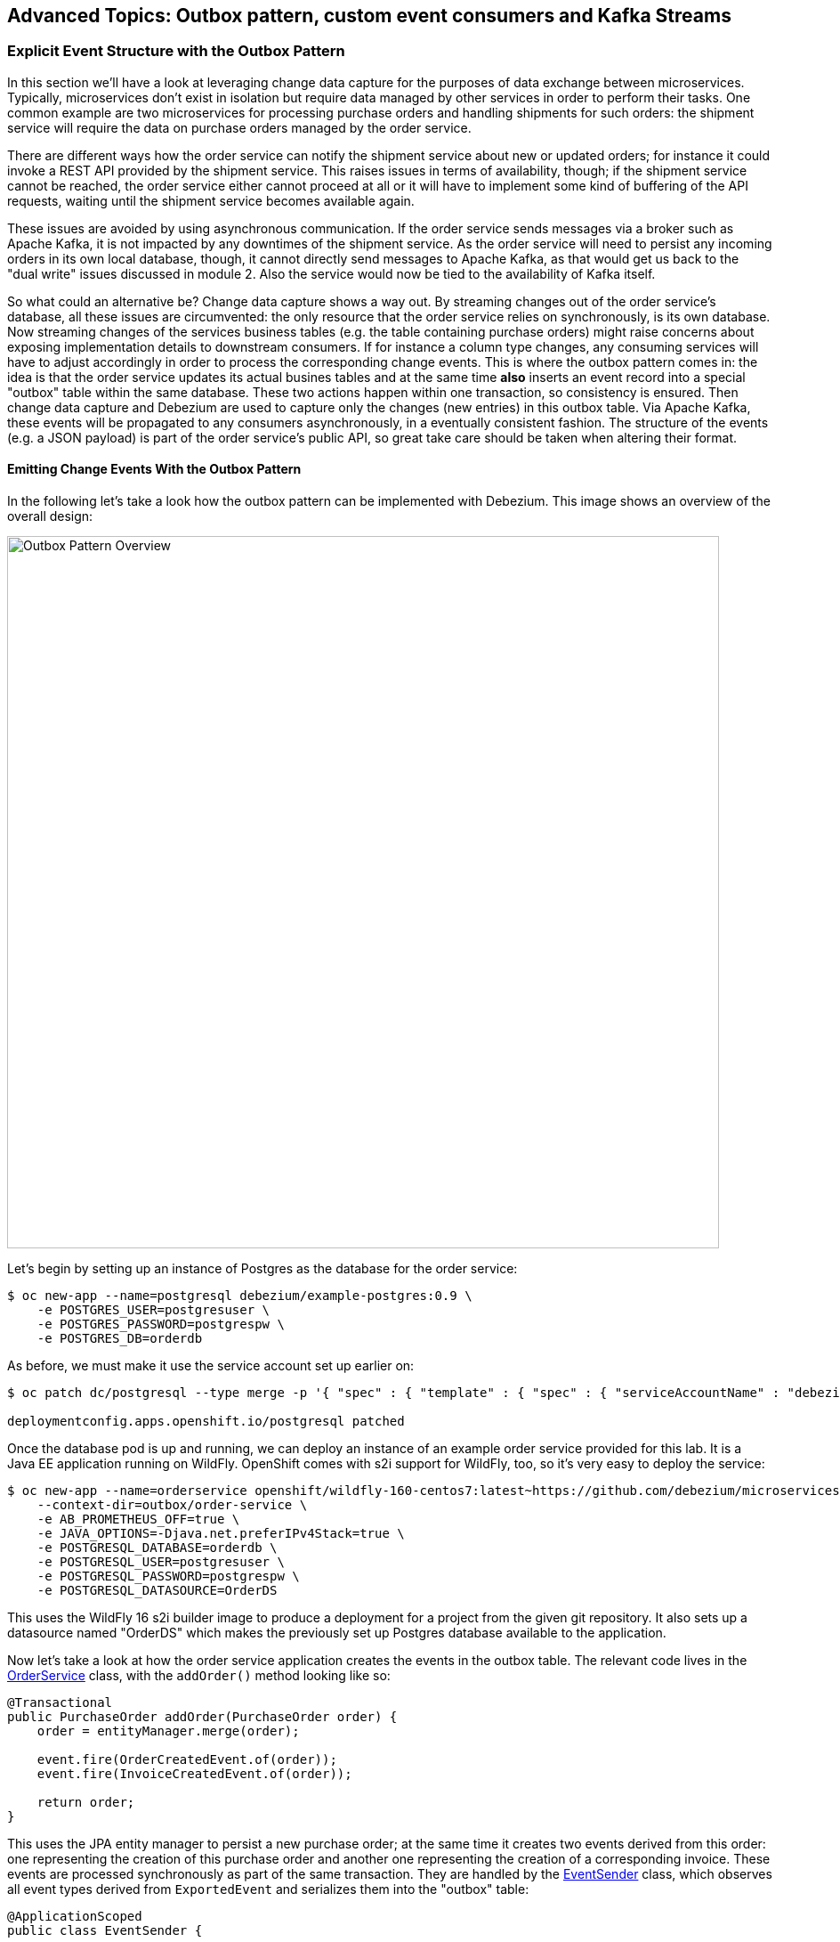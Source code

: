 == Advanced Topics: Outbox pattern, custom event consumers and Kafka Streams
:imagesdir: ./images

=== Explicit Event Structure with the Outbox Pattern

In this section we'll have a look at leveraging change data capture for the purposes of data exchange between microservices.
Typically, microservices don't exist in isolation but require data managed by other services in order to perform their tasks.
One common example are two microservices for processing purchase orders and handling shipments for such orders:
the shipment service will require the data on purchase orders managed by the order service.

There are different ways how the order service can notify the shipment service about new or updated orders;
for instance it could invoke a REST API provided by the shipment service.
This raises issues in terms of availability, though; if the shipment service cannot be reached,
the order service either cannot proceed at all or it will have to implement some kind of buffering of the API requests,
waiting until the shipment service becomes available again.

These issues are avoided by using asynchronous communication.
If the order service sends messages via a broker such as Apache Kafka,
it is not impacted by any downtimes of the shipment service.
As the order service will need to persist any incoming orders in its own local database, though,
it cannot directly send messages to Apache Kafka, as that would get us back to the "dual write" issues discussed in module 2.
Also the service would now be tied to the availability of Kafka itself.

So what could an alternative be?
Change data capture shows a way out.
By streaming changes out of the order service's database,
all these issues are circumvented: the only resource that the order service relies on synchronously,
is its own database.
Now streaming changes of the services business tables (e.g. the table containing purchase orders)
might raise concerns about exposing implementation details to downstream consumers.
If for instance a column type changes, any consuming services will have to adjust accordingly in order to process the corresponding change events.
This is where the outbox pattern comes in: the idea is that the order service updates its actual busines tables
and at the same time *also* inserts an event record into a special "outbox" table within the same database.
These two actions happen within one transaction, so consistency is ensured.
Then change data capture and Debezium are used to capture only the changes (new entries) in this outbox table.
Via Apache Kafka, these events will be propagated to any consumers asynchronously, in a eventually consistent fashion.
The structure of the events (e.g. a JSON payload) is part of the order service's public API,
so great take care should be taken when altering their format.

==== Emitting Change Events With the Outbox Pattern

In the following let's take a look how the outbox pattern can be implemented with Debezium.
This image shows an overview of the overall design:

image::outbox_pattern.png[Outbox Pattern Overview,width=800]

Let's begin by setting up an instance of Postgres as the database for the order service:

[source]
$ oc new-app --name=postgresql debezium/example-postgres:0.9 \
    -e POSTGRES_USER=postgresuser \
    -e POSTGRES_PASSWORD=postgrespw \
    -e POSTGRES_DB=orderdb

As before, we must make it use the service account set up earlier on:

[source]
----
$ oc patch dc/postgresql --type merge -p '{ "spec" : { "template" : { "spec" : { "serviceAccountName" : "debezium" } } } }'

deploymentconfig.apps.openshift.io/postgresql patched
----

Once the database pod is up and running, we can deploy an instance of an example order service provided for this lab.
It is a Java EE application running on WildFly.
OpenShift comes with s2i support for WildFly, too, so it's very easy to deploy the service:

[source,sh]
----
$ oc new-app --name=orderservice openshift/wildfly-160-centos7:latest~https://github.com/debezium/microservices-lab \
    --context-dir=outbox/order-service \
    -e AB_PROMETHEUS_OFF=true \
    -e JAVA_OPTIONS=-Djava.net.preferIPv4Stack=true \
    -e POSTGRESQL_DATABASE=orderdb \
    -e POSTGRESQL_USER=postgresuser \
    -e POSTGRESQL_PASSWORD=postgrespw \
    -e POSTGRESQL_DATASOURCE=OrderDS
----

This uses the WildFly 16 s2i builder image to produce a deployment for a project from the given git repository.
It also sets up a datasource named "OrderDS" which makes the previously set up Postgres database available to the application.

Now let's take a look at how the order service application creates the events in the outbox table.
The relevant code lives in the https://github.com/debezium/microservices-lab/blob/master/outbox/order-service/src/main/java/io/debezium/examples/outbox/order/service/OrderService.java[OrderService] class, with the `addOrder()` method looking like so:

[source,java]
----
@Transactional
public PurchaseOrder addOrder(PurchaseOrder order) {
    order = entityManager.merge(order);

    event.fire(OrderCreatedEvent.of(order));
    event.fire(InvoiceCreatedEvent.of(order));

    return order;
}
----

This uses the JPA entity manager to persist a new purchase order;
at the same time it creates two events derived from this order:
one representing the creation of this purchase order and another one representing the creation of a corresponding invoice.
These events are processed synchronously as part of the same transaction.
They are handled by the https://github.com/debezium/microservices-lab/blob/master/outbox/order-service/src/main/java/io/debezium/examples/outbox/order/outbox/EventSender.java[EventSender] class, which observes all event types derived from `ExportedEvent` and serializes them into the "outbox" table:

[source,java]
----
@ApplicationScoped
public class EventSender {

    @PersistenceContext
    private EntityManager entityManager;

    @Transactional(TxType.MANDATORY)
    public void onExportedEvent(@Observes ExportedEvent event) {
        OutboxEvent outboxEvent = new OutboxEvent(
                event.getAggregateType(),
                event.getAggregateId(),
                event.getType(),
                event.getPayload(),
                event.getTimestamp()
        );

        entityManager.persist(outboxEvent);
    }
}
----

The `EventSender` simply persists a record representing the outbox event in table in the database.
To make sure that this happens as part of the same transaction that updates the actual business tables,
the transaction type `MANDATORY` is used (i.e. an exception would be raised, if no transaction is running yet).

The order service provides a REST API for placing purchase orders.
So let's invoke this API to create an order and examine the corresponding database entries.
Go to the tooling pod and run:

[source]
----
$ echo '{
    "customerId" : "123",
    "orderDate" : "2019-01-31T12:13:01",
    "lineItems" : [
        {
            "item" : "Debezium in Action",
            "quantity" : 2,
            "totalPrice" : 39.98
        },
        {
            "item" : "Debezium for Dummies",
            "quantity" : 1,
            "totalPrice" : 29.99
        }
    ]
}' | http POST http://orderservice:8080/rest/orders
----

Once the order has been created, get a Postgres session:

[source,sh]
----
$ pgcli postgresql://postgresuser:postgrespw@postgresql:5432/orderdb
----

And get all records from the `purchaseorder` and `outboxevent` tables:

[source,sql]
----
select * from public.purchaseorder;
select * from public.outboxevent;
----

The structure of the latter one is interesting in particular.
It has the following columns:

* `id`: unique id of each message; can be used by consumers to detect any duplicate events, e.g. when restarting to read messages after a failure.
Generated when creating a new event.
* `aggregatetype`: the type of the _aggregate root_ to which a given event is related;
the idea being, leaning on the same concept of domain-driven design,
that exported events should refer to an aggregate
(https://martinfowler.com/bliki/DDD_Aggregate.html["a cluster of domain objects that can be treated as a single unit"]),
where the aggregate root provides the sole entry point for accessing any of the entities within the aggregate.
This could for instance be "purchase order" or "customer".
+
This value will be used to route events to corresponding topics in Kafka,
so there'd be a topic for all events related to purchase orders,
one topic for all customer-related events etc.
Note that also events pertaining to a child entity contained within one such aggregate should use that same type.
So e.g. an event representing the cancelation of an individual order line
(which is part of the purchase order aggregate)
should also use the type of its aggregate root, "order",
ensuring that also this event will go into the "order" Kafka topic.
* `aggregateid`: the id of the aggregate root that is affected by a given event; this could for instance be the id of a purchase order or a customer id;
Similar to the aggregate type, events pertaining to a sub-entity contained within an aggregate should use the id of the containing aggregate root,
e.g. the purchase order id for an order line cancelation event.
This id will be used as the key for Kafka messages later on.
That way, all events pertaining to one aggregate root or any of its contained sub-entities will go into the same partition of that Kafka topic,
which ensures that consumers of that topic will consume all the events related to one and the same aggregate in the exact order as they were produced.
* `type`: the type of event, e.g. "Order Created" or "Order Line Canceled". Allows consumers to trigger suitable event handlers.
* `payload`: a JSON structure with the actual event contents, e.g. containing a purchase order, information about the purchaser, contained order lines, their price etc.

Now it's time to set up an instance of Debezium's Postgres connector for exporting the events from the outbox table to Apache Kafka.
In the tooling pod, exit pgcli and run the following:

[source,sh]
----
$ echo '{
    "connector.class": "io.debezium.connector.postgresql.PostgresConnector",
    "tasks.max": "1",
    "database.hostname": "postgresql",
    "database.port": "5432",
    "database.user": "postgresuser",
    "database.password": "postgrespw",
    "database.dbname" : "orderdb",
    "database.server.name": "dbserver1",
    "schema.whitelist": "public",
    "table.whitelist" : "public.outboxevent",
    "tombstones.on.delete" : "false",
    "transforms" : "outbox",
    "transforms.outbox.type" : "io.debezium.transforms.outbox.EventRouter",
    "transforms.outbox.route.topic.replacement" : "${routedByValue}.events",
    "transforms.outbox.table.field.event.timestamp" : "timestamp"
}' | http PUT http://debezium-connect-api:8083/connectors/outbox-connector/config
----

Besides the configuration parts we've seen before (database host name, credentials, table whitelist etc.),
there's a special SMT `EventRouter` applied.
This one comes with Debezium and serves the purpose for routing the events from an outbox table to specific topics.
It can be configured in many ways, but here we're using the default configuration mostly.
By default, the value from the `aggregatetype` column is used for topic routing.
By means of the `transforms.outbox.route.topic.replacement` option, the values from this column ("order", "customer" are used to derive topic names ("order.events", "customer.events").
The value from the `aggregateid` column is used as the message key,
ensuring that all events in one topic pertaining to the same entity (order, customer etc.) will go to the same partition of the corresponding Kafka topic.
If needed, the SMT could be configured to make us of other column for these purposes.

With the connector being deployed, we can take a look at the `order.events` topic:

[source]
$ kafkacat -b production-ready-kafka-bootstrap \
    -t order.events \
    -o beginning \
    -f 'offset: %o, key: %k, value: %s\n'

Note how the event payload is a string-ified JSON, i.e. the event structure is opaque to the schema of the message in Kafka.

==== Consuming Change Events

As the outbox mechanism is working now, let's take a look at consuming these events from within another service.
One challenge there is to handle duplicated messages:
the change event pipeline guarantees "at least once" semantics, this means that events might be received a second time, e.g. if a consumer crashes before committing its last processed offset in a change event topic.
Usually events shouldn't be processed a second time in this case,
e.g. the shipment service shouldn't build another shipment for one and the same purchase order.
Duplicated messages therefore must be detected and ignored.

The event id discussed before comes in handy for that; it uniquely identifies each message and thus can be used to detect messages received more than once.
It is propagated by Debezium's outbox event routing SMT as a header property.
The https://github.com/debezium/microservices-lab/blob/master/outbox/shipment-service/src/main/java/io/debezium/examples/outbox/shipment/facade/OrderEventHandler.java[event handler] in the shipment service uses is like so to exclude and duplicated messages:

[source,java]
----
@ApplicationScoped
public class OrderEventHandler {

    private static final Logger LOGGER = LoggerFactory.getLogger(OrderEventHandler.class);

    @Inject
    MessageLog log;

    @Inject
    ShipmentService shipmentService;

    private final ObjectMapper objectMapper = new ObjectMapper();

    @Transactional
    public void onOrderEvent(UUID eventId, String key, JsonNode event, Long ts) throws IOException {
        if (log.alreadyProcessed(eventId)) {
            LOGGER.info("Event with UUID {} was already retrieved, ignoring it", eventId);
            return;
        }

        final JsonNode payload = event.has("schema") ? event.get("payload") : event;

        final String eventType = payload.get("eventType").asText();
        final String eventPayload = payload.get("payload").asText();

        final JsonNode payloadObject = objectMapper.readTree(eventPayload);

        LOGGER.info("Received 'Order' event -- key: {}, event id: '{}', event type: '{}', ts: '{}'", key, eventId, eventType, ts);

        if (eventType.equals("OrderCreated")) {
            shipmentService.orderCreated(payloadObject);
        }
        else if (eventType.equals("OrderLineUpdated")) {
            shipmentService.orderLineUpdated(payloadObject);
        }
        else {
            LOGGER.warn("Unkown event type");
        }

        log.processed(eventId);
    }
}
----

This handler is invoked by a Kafka message consumer for each incoming message.
It's again implemented using the MicroProfile Reactive Messaging API,
you can find its source code https://github.com/debezium/microservices-lab/blob/master/outbox/shipment-service/src/main/java/io/debezium/examples/outbox/shipment/facade/KafkaEventConsumer.java[here].

The event handler uses the https://github.com/debezium/microservices-lab/blob/master/outbox/shipment-service/src/main/java/io/debezium/examples/outbox/shipment/log/MessageLog.java[MessageLog] class to identify and ignore any duplicated messages.
This one simply persists the id of each incoming event in a database table.
If an event is processed for the first time (which should be the case in most of the times),
the event handler dispatches the right business method based on the specific event type
(order created or order line updated) and finally marks the message as processed in the log.
This all happens within one transaction, so if something goes wrong at any time,
the message wouldn't be marked as processed and if it is received from Kafka another time,
it would again be processed.

Let's deploy the shipment service now.
It uses a MariaDB database:

[source]
$ oc new-app --name=shipmentdb mariadb/server \
    -e MARIADB_USER=mariadbuser \
    -e MARIADB_PASSWORD=mariadbpw \
    -e MARIADB_DATABASE=shipmentdb \
    -e MARIADB_RANDOM_ROOT_PASSWORD=true

The shipment service is another Quarkus application and can be deployed like so:

[source]
$ oc new-app --name=shipmentservice fabric8/s2i-java:latest~https://github.com/debezium/microservices-lab \
    --context-dir=outbox/shipment-service \
    -e AB_PROMETHEUS_OFF=true

Once its running, change to the tooling pod and place a few more purchase orders by invoking the order service's REST API:

[source]
----
$ echo '{
    "customerId" : "456",
    "orderDate" : "2019-02-28T12:13:01",
    "lineItems" : [
        {
            "item" : "Apache Kafka Tutorial",
            "quantity" : 1,
            "totalPrice" : 39.98
        },
        {
            "item" : "Data streaming for Dummies",
            "quantity" : 2,
            "totalPrice" : 49.98
        },
        {
            "item" : "Advanced CDC",
            "quantity" : 1,
            "totalPrice" : 59.98
        }
    ]
}' | http POST http://orderservice:8080/rest/orders
----

[source]
----
$ echo '{
    "customerId" : "789",
    "orderDate" : "2019-03-20T12:13:01",
    "lineItems" : [
        {
            "item" : "Apache Kafka Tutorial",
            "quantity" : 1,
            "totalPrice" : 39.98
        }
    ]
}' | http POST http://orderservice:8080/rest/orders
----

Then, when taking a look into the shipment service's log, you should see that it receives the order events emitted via the outbox table:

[source,sh]
----
$ oc logs $(oc get pods -o name -l app=shipmentservice)

2019-04-26 10:49:14,582 INFO  [io.deb.exa.out.shi.ser.ShipmentService] (vert.x-eventloop-thread-0) Processing 'OrderCreated' event: {"id":2,"lineItems":[{"id":3,"item":"Debezium in Action","status":"ENTERED","quantity":2,"totalPrice":39.98},{"id":4,"item":"Debezium for Dummies","status":"ENTERED","quantity":1,"totalPrice":29.99}],"orderDate":"2019-01-31T12:13:01","customerId":123}
----

Hibernate ORM's log statements also indicate that the message is marked as processed in the log table and that a shipment corresponding to the received order is persisted.

To wrap up this section, remove the resources we've created:

[source]
$ oc delete all -l app=orderservice
$ oc delete all -l app=postgresql
$ oc delete all -l app=shipmentservice
$ oc delete all -l app=shipmentdb

=== Bonus: Processing Data Change Events with Kafka Streams

If you still got some time left, let's explore how Debezium's data change events can be processed in a streaming query using the Kafka Streams API.
This API allows you to run operations on Kafka topics such as filtering, joining, aggregating etc. and can be a very powerful tool to gain real-time insight into your data as it changes.
Whenever new messages in the processed topics arrive, the KStreams pipeline will run and produce corresponding streaming query results,
which then for instance can be written into another topic.

The following example again is about the management of purchase orders,
which in this case belong to specific product categories such as "furniture", "toys" etc.
We're interested in the aggregated revenue per product category in sliding time windows.

We're going to deploy a producer application which creates new random purchase orders at a given rate.
Debezium is used to capture changes to the `orders` table and produce change events into a corresponding Kafka topic.
In a separate application, the KStreams pipeline for aggregating the revenue values is executed.

Let's begin by deploying a MySQL database which will hold the purchase orders:

[source]
$ oc new-app https://github.com/debezium/microservices-lab.git \
    --strategy=docker \
    --name=mysql \
    --context-dir=kstreams-live-update/example-db \
    -e MYSQL_ROOT_PASSWORD=debezium \
    -e MYSQL_USER=mysqluser \
    -e MYSQL_PASSWORD=mysqlpw

Next we deploy the event producer application:

[source]
$ oc new-app --name=event-source debezium/msa-lab-s2i:latest~https://github.com/debezium/microservices-lab.git \
    --context-dir=kstreams-live-update/event-source \
    -e JAVA_MAIN_CLASS=io.debezium.examples.kstreams.liveupdate.eventsource.Main

It contains a simple Java main class that runs an https://github.com/debezium/debezium-examples/blob/master/kstreams-live-update/event-source/src/main/java/io/debezium/examples/kstreams/liveupdate/eventsource/EventSource.java[event source] which inserts random orders in a loop.

Use `oc get pods` to verify that both applications have been deployed and are running.

If you haven't done so yet, start an instance of Debezium's tooling container image in a separate shell session:

[source]
$ oc run tooling -it --image=debezium/tooling --restart=Never

Within the tooling pod, you can use `mycli` to see that new orders are created
(e.g. run `SELECT COUNT(1) FROM orders` repeatedly):

[source,sh]
mycli mysql://mysqluser@mysql:3306/inventory --password mysqlpw

Exit `mycli` (Ctrl + D).

Now let's deploy an instance of the Debezium connector for MySQL for capturing new purchase order and product category topics.
Still in the tooling pod, run this command:

[source,sh]
----
$ echo '{
  "connector.class": "io.debezium.connector.mysql.MySqlConnector",
  "tasks.max": "1",
  "database.hostname": "mysql",
  "database.port": "3306",
  "database.user": "debezium",
  "database.password": "dbz",
  "database.server.id": "184055",
  "database.server.name": "dbserver1",
  "decimal.handling.mode" : "string",
  "table.whitelist": "inventory.orders,inventory.categories",
  "database.history.kafka.bootstrap.servers": "production-ready-kafka-bootstrap:9092",
  "database.history.kafka.topic": "schema-changes.inventory"
}' | http PUT http://debezium-connect-api:8083/connectors/mysql-source/config
----

With the connector being deployed, we can examine the contents of the Kafka topics for product categories and purchase orders:

[source,sh]
----
kafkacat -b production-ready-kafka-bootstrap -t dbserver1.inventory.categories -C -o beginning | jq ."payload"
----

[source,sh]
----
kafkacat -b production-ready-kafka-bootstrap -t dbserver1.inventory.orders -C -o end | jq ."payload"
----

The former doesn't show any activity, there are just the events from the initial snapshot of the categories table.
This is expected, as no new categories are added.
In contrast, the orders topic contains new messages for each newly produced record in the orders table.

Run the following in the other shell session (i.e. not within the tooling pod):

[source,sh]
----
$ oc new-app --name=aggregator debezium/msa-lab-s2i:latest~https://github.com/debezium/microservices-lab.git \
    --context-dir=kstreams-live-update/aggregator \
    -e AB_PROMETHEUS_OFF=true \
    -e KAFKA_BOOTSTRAP_SERVERS=production-ready-kafka-bootstrap:9092 \
    -e JAVA_OPTIONS=-Djava.net.preferIPv4Stack=true

$ oc patch dc/aggregator -p '[{"op": "add", "path": "/spec/template/spec/containers/0/ports/1", "value":{"containerPort":8080,"protocol":"TCP"}}]' --type=json

$ oc patch service aggregator -p '{ "spec" : { "ports" : [{ "name" : "8080-tcp", "port" : 8080, "protocol" : "TCP", "targetPort" : 8080 }] } } }'

$ oc expose svc aggregator
----

The most interesting part of this application is the https://github.com/debezium/debezium-examples/blob/master/kstreams-live-update/aggregator/src/main/java/io/debezium/examples/kstreams/liveupdate/aggregator/StreamsPipelineManager.java[StreamsPipelineManager] class,
which defines the Kafka Streams pipeline to run.
It looks like so:

[source,java]
----
KTable<Long, Category> category = builder.table("dbserver1.inventory.categories", Consumed.with(longKeySerde, categorySerde));

KStream<Windowed<String>, String> salesPerCategory = builder.stream(
        "dbserver1.inventory.orders",
        Consumed.with(longKeySerde, orderSerde)
        )

        // Join with categories on category id
        .selectKey((k, v) -> v.categoryId)
        .join(
                category,
                (value1, value2) -> {
                    value1.categoryName = value2.name;
                    return value1;
                },
                Joined.with(Serdes.Long(), orderSerde, null)
        )

        // Group by category name, windowed by 5 sec
        .selectKey((k, v) -> v.categoryName)
        .groupByKey(Serialized.with(Serdes.String(), orderSerde))
        .windowedBy(TimeWindows.of(Duration.ofSeconds(5).toMillis()))

        // Accumulate category sales per time window
        .aggregate(
                () -> 0L, /* initializer */
                (aggKey, newValue, aggValue) -> {
                    aggValue += newValue.salesPrice;
                    return aggValue;
                },
                Materialized.with(Serdes.String(), Serdes.Long())
        )
        .mapValues(v -> BigDecimal.valueOf(v)
                .divide(BigDecimal.valueOf(100), 2, RoundingMode.HALF_UP))
        .mapValues(v -> String.valueOf(v))

        // Push to WebSockets
        .toStream()
        .peek((k, v) -> {
            websocketsEndPoint.getSessions().forEach(s -> {
                try {
                    s.getBasicRemote().sendText("{ \"category\" : \"" + k.key() + "\", \"accumulated-sales\" : " + v + " }");
                }
                catch (IOException e) {
                    throw new RuntimeException(e);
                }
            });
});
----

It does the following things:

* Set up a `KTable` representing the current state of the categories topic
* Set up a `KStream` representing the orders topic; whenever there's a new message in that topic, the pipeline will be executed
* Join the orders stream with the categories table (this requires to choose the category id as the stream key, as joins are only possible if the key on both sides is the same);
The join result also contains the name of the category of the represented order
* Group the values by category name and build windows of the events with a time window size of 5 seconds
* Within each category and 5 second time window, sum up the value of all purchase orders
* Map the result value to a string and emit a JSON structure comprising the category name and aggregated revenue value via WebSockets

For the last step, the application also provides a web sockets endpoint.
The produced JSON structure will be pushed to all connected web sockets clients.
To see this in action, open the aggregator application in a web browser.
You can find its URL next to the "aggregator" application in the OpenShift web console or
by running:

[source]
$ oc get routes aggregator -o=jsonpath='{.spec.host}{"\n"}'

You should see a simple chart which is updated when ever new revenue values are sent to the browser.

=== Summary

TODO

In this part of the lab you've learned about the concept of change data capture and how to implement it using Debezium and Kafka (Connect).
You've set up the Debezium connector for MySQL to ingest changes of an existing Java EE application,
without requiring any code changes to that application.
Then you've explored different ways for consuming the change events:
using Kafka Connect and the JDBC sink adaptor to simply stream the data into a PostgreSQL database
and using Thorntail and CDI to consume change events programmatically and relay them to a web browser using WebSockets.

To learn more about Debezium, refer to its homepage http://debezium.io[https://debezium.io/],
where you can find an extensive tutorial, documentation and more.

